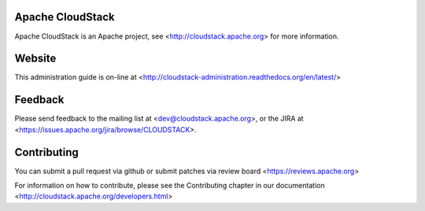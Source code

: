 .. Licensed to the Apache Software Foundation (ASF) under one
   or more contributor license agreements.  See the NOTICE file
   distributed with this work for additional information#
   regarding copyright ownership.  The ASF licenses this file
   to you under the Apache License, Version 2.0 (the
   "License"); you may not use this file except in compliance
   with the License.  You may obtain a copy of the License at
   http://www.apache.org/licenses/LICENSE-2.0
   Unless required by applicable law or agreed to in writing,
   software distributed under the License is distributed on an
   "AS IS" BASIS, WITHOUT WARRANTIES OR CONDITIONS OF ANY
   KIND, either express or implied.  See the License for the
   specific language governing permissions and limitations
   under the License.

Apache CloudStack
=================

Apache CloudStack is an Apache project, see <http://cloudstack.apache.org> for
more information.

Website
=======

This administration guide is on-line at <http://cloudstack-administration.readthedocs.org/en/latest/>

Feedback
========

Please send feedback to the mailing list at <dev@cloudstack.apache.org>,
or the JIRA at <https://issues.apache.org/jira/browse/CLOUDSTACK>.

Contributing
============

You can submit a pull request via github or submit patches via review board <https://reviews.apache.org>

For information on how to contribute, please see the Contributing
chapter in our documentation <http://cloudstack.apache.org/developers.html>


